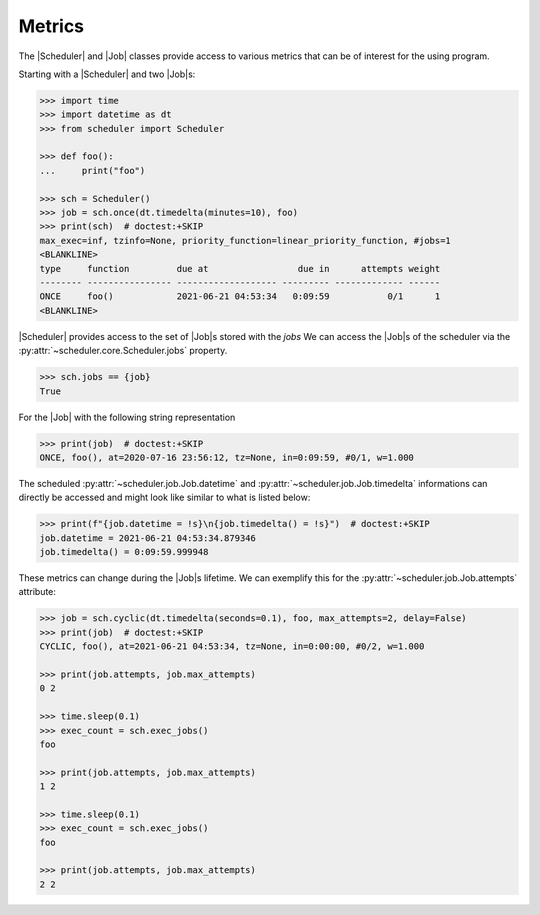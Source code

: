 Metrics
=======

The |Scheduler| and |Job| classes
provide access to various metrics that can be of interest for the using program.

Starting with a |Scheduler| and two |Job|\ s:

.. code-block:: pycon

    >>> import time
    >>> import datetime as dt
    >>> from scheduler import Scheduler

    >>> def foo():
    ...     print("foo")

    >>> sch = Scheduler()
    >>> job = sch.once(dt.timedelta(minutes=10), foo)
    >>> print(sch)  # doctest:+SKIP
    max_exec=inf, tzinfo=None, priority_function=linear_priority_function, #jobs=1
    <BLANKLINE>
    type     function         due at                 due in      attempts weight
    -------- ---------------- ------------------- --------- ------------- ------
    ONCE     foo()            2021-06-21 04:53:34   0:09:59           0/1      1
    <BLANKLINE>

|Scheduler| provides access to the set of |Job|\ s stored with the `jobs`
We can access the |Job|\ s of the scheduler via the :py:attr:`~scheduler.core.Scheduler.jobs` property.

.. code-block:: pycon

    >>> sch.jobs == {job}
    True

For the |Job| with the following string representation

.. code-block:: pycon

    >>> print(job)  # doctest:+SKIP
    ONCE, foo(), at=2020-07-16 23:56:12, tz=None, in=0:09:59, #0/1, w=1.000

The scheduled :py:attr:`~scheduler.job.Job.datetime` and :py:attr:`~scheduler.job.Job.timedelta`
informations can directly be accessed and might look like similar to what is listed below:

.. code-block:: pycon

    >>> print(f"{job.datetime = !s}\n{job.timedelta() = !s}")  # doctest:+SKIP
    job.datetime = 2021-06-21 04:53:34.879346
    job.timedelta() = 0:09:59.999948

These metrics can change during the |Job|\ s lifetime. We can exemplify this
for the :py:attr:`~scheduler.job.Job.attempts` attribute:

.. code-block:: pycon

    >>> job = sch.cyclic(dt.timedelta(seconds=0.1), foo, max_attempts=2, delay=False)
    >>> print(job)  # doctest:+SKIP
    CYCLIC, foo(), at=2021-06-21 04:53:34, tz=None, in=0:00:00, #0/2, w=1.000

    >>> print(job.attempts, job.max_attempts)
    0 2

    >>> time.sleep(0.1)
    >>> exec_count = sch.exec_jobs()
    foo

    >>> print(job.attempts, job.max_attempts)
    1 2

    >>> time.sleep(0.1)
    >>> exec_count = sch.exec_jobs()
    foo

    >>> print(job.attempts, job.max_attempts)
    2 2